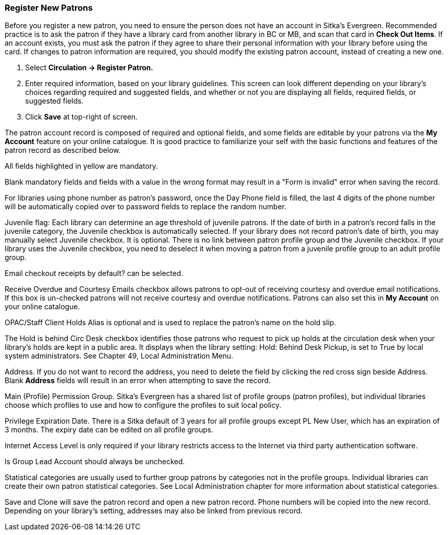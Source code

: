 Register New Patrons
~~~~~~~~~~~~~~~~~~~~

Before you register a new patron, you need to ensure the person does not have an account in Sitka's Evergreen. Recommended practice is to ask the patron if they have a library card from another library in BC or MB, and scan that card in *Check Out Items*. If an account exists, you must ask the patron if they agree to share their personal information with your library before using the card. If changes to patron information are required, you should modify the existing patron account, instead of creating a new one.

. Select *Circulation -> Register Patron.*
. Enter required information, based on your library guidelines. This screen can look  different depending on your library's choices regarding required and suggested fields, and whether or not you are displaying all fields, required fields, or suggested fields.
. Click *Save* at top-right of screen.

The patron account record is composed of required and optional fields, and some fields are editable by your patrons via the *My Account* feature on your online catalogue. It is good practice to familiarize your self with the basic functions and features of the patron record as described below.

All fields highlighted in yellow are mandatory.

Blank mandatory fields and fields with a value in the wrong format may result in a "Form is invalid" error when saving the record.

For libraries using phone number as patron's password, once the Day Phone field is filled, the last 4 digits of the phone number will be automatically copied over to password fields to replace the random number.

Juvenile flag: Each library can determine an age threshold of juvenile patrons. If the date of birth in a patron's record falls in the juvenile category, the Juvenile checkbox is automatically selected. If your library does not record patron's date of birth, you may manually select Juvenile checkbox. It is optional. There is no link between patron profile group and the Juvenile checkbox. If your library uses the Juvenile checkbox, you need to deselect it when moving a patron from a juvenile profile group to an adult profile group.

Email checkout receipts by default? can be selected.

Receive Overdue and Courtesy Emails checkbox allows patrons to opt-out of receiving courtesy and overdue email notifications. If this box is un-checked patrons will not receive courtesy and overdue notifications. Patrons can also set this in *My Account* on your online catalogue.

OPAC/Staff Client Holds Alias is optional and is used to replace the patron's name on the hold slip.

The Hold is behind Circ Desk checkbox identifies those patrons who request to pick up holds at the circulation desk when your library's holds are kept in a public area. It displays when the library setting: Hold: Behind Desk Pickup, is set to True by local system administrators. See Chapter 49, Local Administration Menu.

Address. If you do not want to record the address, you need to delete the field by clicking the red cross sign beside Address. Blank *Address* fields will result in an error when attempting to save the record.

Main (Profile) Permission Group. Sitka's Evergreen has a shared list of profile groups (patron profiles), but individual libraries choose which profiles to use and how to configure the profiles to suit local policy.

Privilege Expiration Date. There is a Sitka default of 3 years for all profile groups except PL New User, which has an expiration of 3 months. The expiry date can be edited on all profile groups.

Internet Access Level is only required if your library restricts access to the Internet via third party authentication software.

Is Group Lead Account  should always be unchecked.

Statistical categories are usually used to further group patrons by categories not in the profile groups. Individual libraries can create their own patron statistical categories. See Local Administration chapter for more information about statistical categories.

Save and Clone will save the patron record and open a new patron record. Phone numbers will be copied into the new record. Depending on your library's setting, addresses may also be linked from previous record. 
